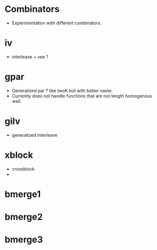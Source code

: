 
* Combinators
  + Experimentation with different combinators. 



* iv 
  + interleave + vee ? 

* gpar 
  + Generalized par ? 
    like twoK but with better name.
  + Currently does not handle functions that are not length homogenous well.  

* gilv 
  + generalized interleave


  


* xblock
  + crossblock  
  + 




* bmerge1 
* bmerge2 

* bmerge3
 
